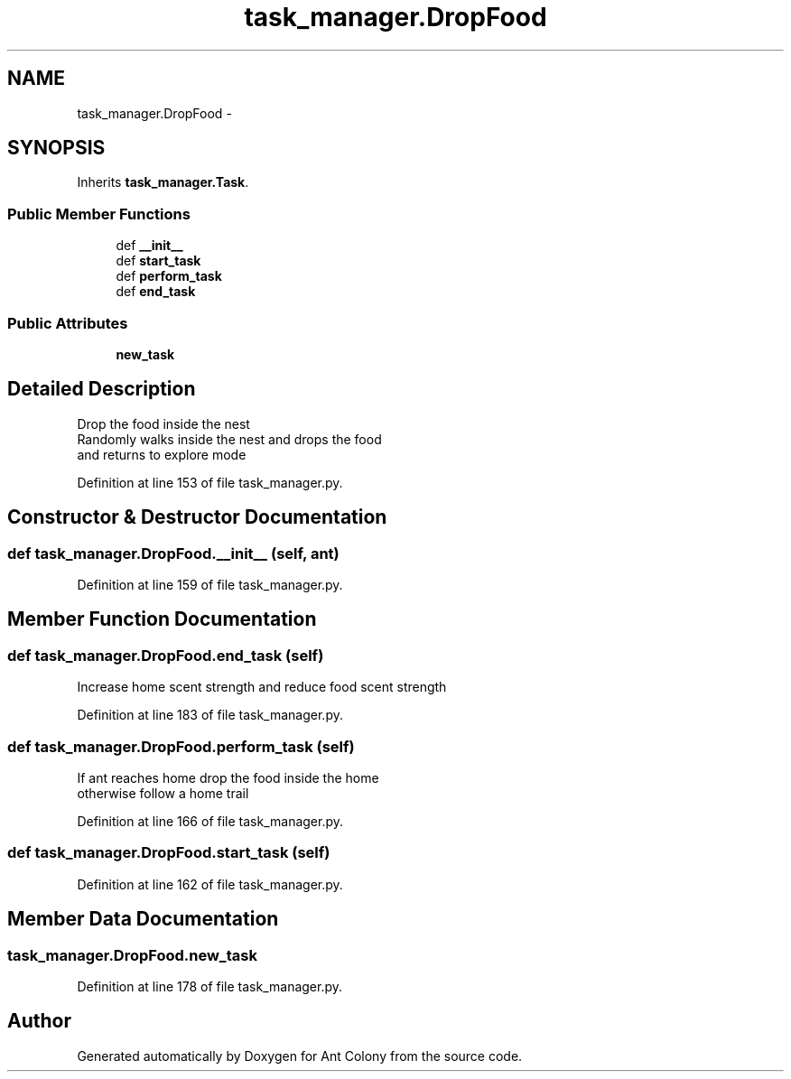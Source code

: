.TH "task_manager.DropFood" 3 "Sat May 3 2014" "Ant Colony" \" -*- nroff -*-
.ad l
.nh
.SH NAME
task_manager.DropFood \- 
.SH SYNOPSIS
.br
.PP
.PP
Inherits \fBtask_manager\&.Task\fP\&.
.SS "Public Member Functions"

.in +1c
.ti -1c
.RI "def \fB__init__\fP"
.br
.ti -1c
.RI "def \fBstart_task\fP"
.br
.ti -1c
.RI "def \fBperform_task\fP"
.br
.ti -1c
.RI "def \fBend_task\fP"
.br
.in -1c
.SS "Public Attributes"

.in +1c
.ti -1c
.RI "\fBnew_task\fP"
.br
.in -1c
.SH "Detailed Description"
.PP 

.PP
.nf
Drop the food inside the nest
Randomly walks inside the nest and drops the food
and returns to explore mode

.fi
.PP
 
.PP
Definition at line 153 of file task_manager\&.py\&.
.SH "Constructor & Destructor Documentation"
.PP 
.SS "def task_manager\&.DropFood\&.__init__ (self, ant)"

.PP
Definition at line 159 of file task_manager\&.py\&.
.SH "Member Function Documentation"
.PP 
.SS "def task_manager\&.DropFood\&.end_task (self)"

.PP
.nf
Increase home scent strength and reduce food scent strength

.fi
.PP
 
.PP
Definition at line 183 of file task_manager\&.py\&.
.SS "def task_manager\&.DropFood\&.perform_task (self)"

.PP
.nf
If ant reaches home drop the food inside the home
otherwise follow a home trail

.fi
.PP
 
.PP
Definition at line 166 of file task_manager\&.py\&.
.SS "def task_manager\&.DropFood\&.start_task (self)"

.PP
Definition at line 162 of file task_manager\&.py\&.
.SH "Member Data Documentation"
.PP 
.SS "task_manager\&.DropFood\&.new_task"

.PP
Definition at line 178 of file task_manager\&.py\&.

.SH "Author"
.PP 
Generated automatically by Doxygen for Ant Colony from the source code\&.
